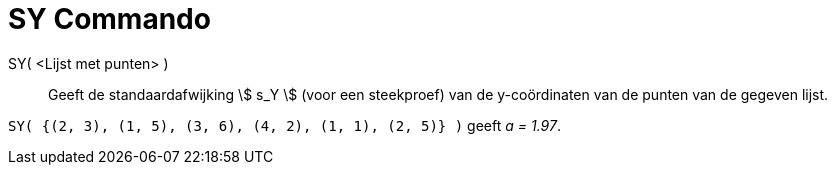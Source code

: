 = SY Commando
:page-en: commands/SDY_Command
ifdef::env-github[:imagesdir: /nl/modules/ROOT/assets/images]

SY( <Lijst met punten> )::
  Geeft de standaardafwijking stem:[ s_Y ] (voor een steekproef) van de y-coördinaten van de punten van de gegeven
  lijst.

[EXAMPLE]
====

`++SY( {(2, 3), (1, 5), (3, 6), (4, 2), (1, 1), (2, 5)} )++` geeft _a = 1.97_.

====
